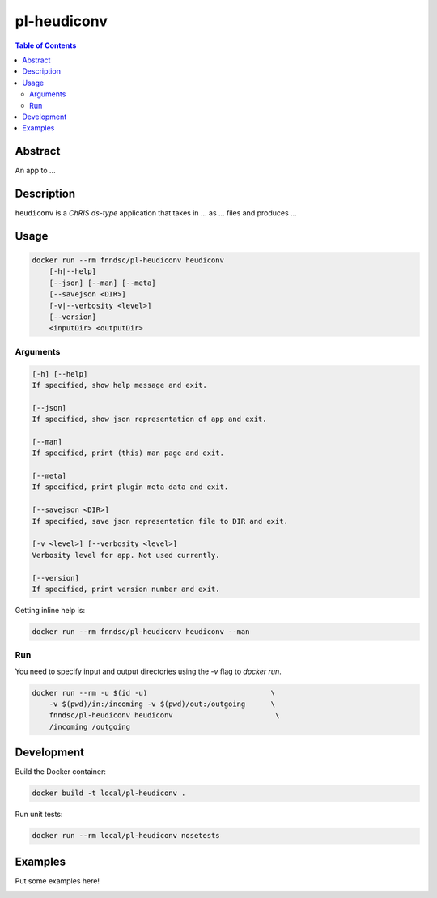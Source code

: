 pl-heudiconv
================================

.. image:: https://img.shields.io/docker/v/fnndsc/pl-heudiconv?sort=semver
    :target: https://hub.docker.com/r/fnndsc/pl-heudiconv

.. image:: https://img.shields.io/github/license/fnndsc/pl-heudiconv
    :target: https://github.com/FNNDSC/pl-heudiconv/blob/master/LICENSE

.. image:: https://github.com/FNNDSC/pl-heudiconv/workflows/ci/badge.svg
    :target: https://github.com/FNNDSC/pl-heudiconv/actions


.. contents:: Table of Contents


Abstract
--------

An app to ...


Description
-----------


``heudiconv`` is a *ChRIS ds-type* application that takes in ... as ... files
and produces ...


Usage
-----

.. code::

    docker run --rm fnndsc/pl-heudiconv heudiconv
        [-h|--help]
        [--json] [--man] [--meta]
        [--savejson <DIR>]
        [-v|--verbosity <level>]
        [--version]
        <inputDir> <outputDir>


Arguments
~~~~~~~~~

.. code::

    [-h] [--help]
    If specified, show help message and exit.
    
    [--json]
    If specified, show json representation of app and exit.
    
    [--man]
    If specified, print (this) man page and exit.

    [--meta]
    If specified, print plugin meta data and exit.
    
    [--savejson <DIR>] 
    If specified, save json representation file to DIR and exit. 
    
    [-v <level>] [--verbosity <level>]
    Verbosity level for app. Not used currently.
    
    [--version]
    If specified, print version number and exit. 


Getting inline help is:

.. code:: bash

    docker run --rm fnndsc/pl-heudiconv heudiconv --man

Run
~~~

You need to specify input and output directories using the `-v` flag to `docker run`.


.. code:: bash

    docker run --rm -u $(id -u)                             \
        -v $(pwd)/in:/incoming -v $(pwd)/out:/outgoing      \
        fnndsc/pl-heudiconv heudiconv                        \
        /incoming /outgoing


Development
-----------

Build the Docker container:

.. code:: bash

    docker build -t local/pl-heudiconv .

Run unit tests:

.. code:: bash

    docker run --rm local/pl-heudiconv nosetests

Examples
--------

Put some examples here!


.. image:: https://raw.githubusercontent.com/FNNDSC/cookiecutter-chrisapp/master/doc/assets/badge/light.png
    :target: https://chrisstore.co
